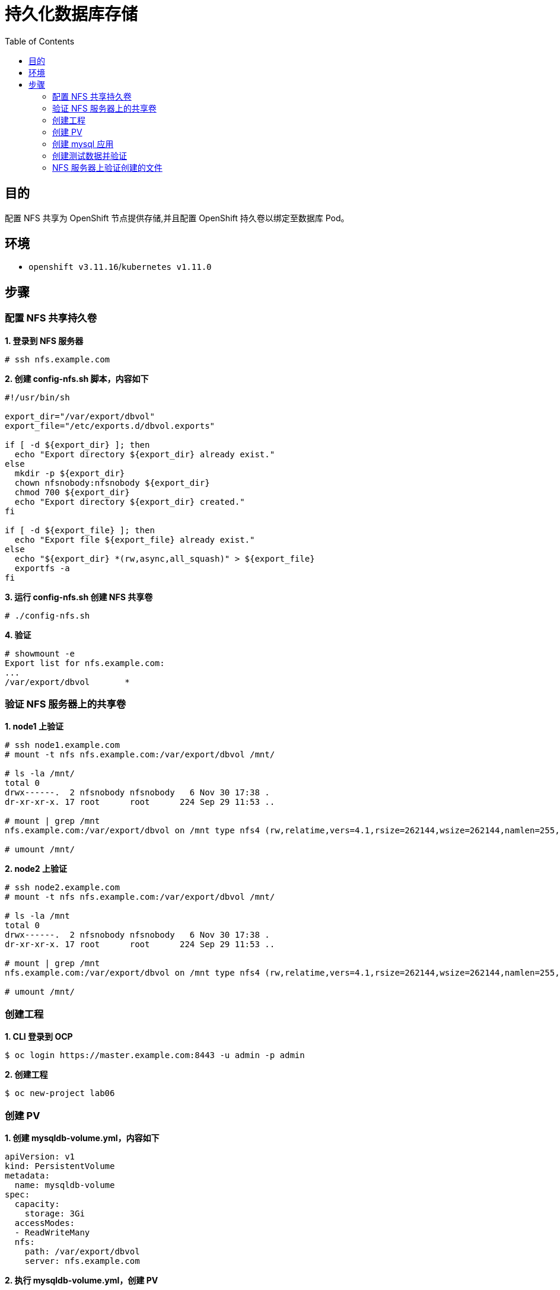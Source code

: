 = 持久化数据库存储
:toc: manual

== 目的

配置 NFS 共享为 OpenShift 节点提供存储,并且配置 OpenShift 持久卷以绑定至数据库 Pod。

== 环境

* `openshift v3.11.16`/`kubernetes v1.11.0`

== 步骤

=== 配置 NFS 共享持久卷

[source, text]
.*1. 登录到 NFS 服务器*
----
# ssh nfs.example.com
----

[source, text]
.*2. 创建 config-nfs.sh 脚本，内容如下*
----
#!/usr/bin/sh

export_dir="/var/export/dbvol"
export_file="/etc/exports.d/dbvol.exports"

if [ -d ${export_dir} ]; then
  echo "Export directory ${export_dir} already exist."
else
  mkdir -p ${export_dir}
  chown nfsnobody:nfsnobody ${export_dir}
  chmod 700 ${export_dir}
  echo "Export directory ${export_dir} created."
fi

if [ -d ${export_file} ]; then
  echo "Export file ${export_file} already exist."
else
  echo "${export_dir} *(rw,async,all_squash)" > ${export_file}
  exportfs -a
fi
----

[source, text]
.*3. 运行 config-nfs.sh 创建 NFS 共享卷*
----
# ./config-nfs.sh
----

[source, text]
.*4. 验证*
----
# showmount -e
Export list for nfs.example.com:
...
/var/export/dbvol       *
----

=== 验证 NFS 服务器上的共享卷

[source, text]
.*1. node1 上验证*
----
# ssh node1.example.com
# mount -t nfs nfs.example.com:/var/export/dbvol /mnt/

# ls -la /mnt/
total 0
drwx------.  2 nfsnobody nfsnobody   6 Nov 30 17:38 .
dr-xr-xr-x. 17 root      root      224 Sep 29 11:53 ..

# mount | grep /mnt
nfs.example.com:/var/export/dbvol on /mnt type nfs4 (rw,relatime,vers=4.1,rsize=262144,wsize=262144,namlen=255,hard,proto=tcp,port=0,timeo=600,retrans=2,sec=sys,clientaddr=10.66.208.103,local_lock=none,addr=10.66.208.105)

# umount /mnt/
----

[source, text]
.*2. node2 上验证*
----
# ssh node2.example.com
# mount -t nfs nfs.example.com:/var/export/dbvol /mnt/

# ls -la /mnt
total 0
drwx------.  2 nfsnobody nfsnobody   6 Nov 30 17:38 .
dr-xr-xr-x. 17 root      root      224 Sep 29 11:53 ..

# mount | grep /mnt
nfs.example.com:/var/export/dbvol on /mnt type nfs4 (rw,relatime,vers=4.1,rsize=262144,wsize=262144,namlen=255,hard,proto=tcp,port=0,timeo=600,retrans=2,sec=sys,clientaddr=10.66.208.104,local_lock=none,addr=10.66.208.105)

# umount /mnt/
----
 
=== 创建工程

[source, text]
.*1. CLI 登录到 OCP*
----
$ oc login https://master.example.com:8443 -u admin -p admin
----

[source, text]
.*2. 创建工程*
----
$ oc new-project lab06
----

=== 创建 PV

[source, text]
.*1. 创建 mysqldb-volume.yml，内容如下*
----
apiVersion: v1
kind: PersistentVolume
metadata:
  name: mysqldb-volume
spec:
  capacity:
    storage: 3Gi
  accessModes:
  - ReadWriteMany
  nfs:
    path: /var/export/dbvol
    server: nfs.example.com
----

[source, text]
.*2. 执行 mysqldb-volume.yml，创建 PV*
----
# oc create -f mysqldb-volume.yml
----

=== 创建 mysql 应用

[source, text]
.*1. 创建 mysql 应用*
----
# oc new-app --name=mysqldb --docker-image=registry.example.com/rhscl/mysql-57-rhel7:latest -e MYSQL_USER=test_user -e MYSQL_PASSWORD=test_pass -e MYSQL_ROOT_PASSWORD=redhat -e MYSQL_DATABASE=sample
----

[source, text]
.*2. 查看 Volumes*
----
# oc describe pod mysqldb | grep -A 2 'Volumes'
Volumes:
  default-token-rnsq4:
    Type:        Secret (a volume populated by a Secret)
----

[source, text]
.*3. 修改 DC 配置 Volumes*
----
# oc set volume dc/mysqldb --add --overwrite --name=mysqldb-volume-1 -t pvc --claim-name=mysqldb-pvclaim --claim-size=3Gi --claim-mode='ReadWriteMany'
----

[source, text]
.*4. 查看 Volumes 及 Claims*
----
# oc describe pod mysqldb |grep -E -A 2 'Volumes|ClaimName'
Volumes:
  mysqldb-volume-1:
    Type:       PersistentVolumeClaim (a reference to a PersistentVolumeClaim in the same namespace)
    ClaimName:  mysqldb-pvclaim
    ReadOnly:   false
  default-token-rnsq4:
----

[source, text]
.*5. 查看 PVC*
----
# oc get pvc
NAME              STATUS    VOLUME           CAPACITY   ACCESS MODES   STORAGECLASS   AGE
mysqldb-pvclaim   Bound     mysqldb-volume   3Gi        RWX                           2m
----

=== 创建测试数据并验证

[source, text]
.*1. 远程进入容器*
----
# oc rsh mysqldb-2-xpq9m
----

[source, text]
.*2. 进入数据库终端*
----
sh-4.2$ mysql -utest_user -ptest_pass sample
----

[source, text]
.*3. 创建表添加数据*
----
mysql> create table quote(id integer, msg varchar(250));
Query OK, 0 rows affected (0.06 sec)

mysql> insert into quote values (1, 'TEST1'), (2, 'TEST2');
----

=== NFS 服务器上验证创建的文件

[source, text]
.**
----

----

